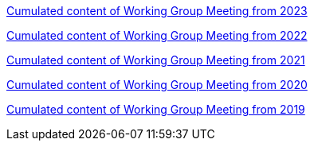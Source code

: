 //xref:history.adoc[History of all Working Group Meetings]

xref:wgm-2022.adoc[Cumulated content of Working Group Meeting from 2023]

xref:wgm-2022.adoc[Cumulated content of Working Group Meeting from 2022]

xref:wgm-2021.adoc[Cumulated content of Working Group Meeting from 2021]

xref:wgm-2020.adoc[Cumulated content of Working Group Meeting from 2020]

xref:wgm-2019.adoc[Cumulated content of Working Group Meeting from 2019]